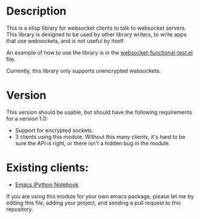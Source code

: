 * Description
This is a elisp library for websocket clients to talk to websocket
servers. This library is designed to be used by other library writers,
to write apps that use websockets, and is not useful by itself.

An example of how to use the library is in the
[[https://github.com/ahyatt/emacs-websocket/blob/master/websocket-functional-test.el][websocket-functional-test.el]] file.

Currently, this library only supports unencrypted websockets.

* Version

This version should be usable, but should have the following
requirements for a version 1.0:

- Support for encrypted sockets.
- 3 clients using this module.  Without this many clients, it's hard
  to be sure the API is right, or there isn't a hidden bug in the
  module.

* Existing clients:

- [[https://github.com/tkf/emacs-ipython-notebook][Emacs IPython Notebook]]

If you are using this module for your own emacs package, please let me
by editing this file, adding your project, and sending a pull request
to this repository.
